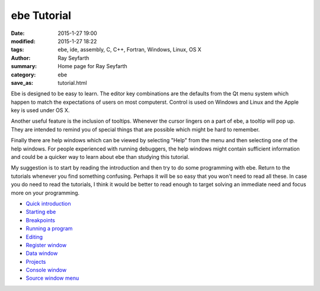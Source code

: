 ebe Tutorial
############

:date: 2015-1-27 19:00
:modified: 2015-1-27 18:22
:tags: ebe, ide, assembly, C, C++, Fortran, Windows, Linux, OS X
:author: Ray Seyfarth
:summary: Home page for Ray Seyfarth
:category: ebe
:save_as: tutorial.html

Ebe is designed to be easy to learn.  The editor key combinations
are the defaults from the Qt menu system which happen to match the
expectations of users on most computerst.  Control is used on
Windows and Linux and the Apple key is used under OS X.

Another useful feature is the inclusion of tooltips.  Whenever the
cursor lingers on a part of ebe, a tooltip will pop up.  They are
intended to remind you of special things that are possible which might
be hard to remember.

Finally there are help windows which can be viewed by selecting
"Help" from the menu and then selecting one of the help windows. 
For people experienced with running debuggers, the help windows might
contain sufficient information and could be a quicker way to learn
about ebe than studying this tutorial.

My suggestion is to start by reading the introduction and then try to
do some programming with ebe.  Return to the tutorials whenever
you find something confusing.  Perhaps it will be so easy that you
won't need to read all these.  In case you do need to read the
tutorials, I think it would be better to read enough to target solving
an immediate need and focus more on your programming.

.. image:: add1_7.png
   :align: right
   :width: 600px

* `Quick introduction`_

* `Starting ebe`_

* `Breakpoints`_

* `Running a program`_

* `Editing`_

* `Register window`_

* `Data window`_

* `Projects`_

* `Console window`_

* `Source window menu`_


.. _`Quick introduction`: introduction.html
.. _`Starting ebe`: starting.html
.. _`Breakpoints`: breakpoints.html
.. _`Running a program`: running.html
.. _`Editing`: editing.html
.. _`Register window`: registers.html
.. _`Data window`: data.html
.. _`Projects`: projects.html
.. _`Console window`: console.html
.. _`Source window menu`: menu.html
